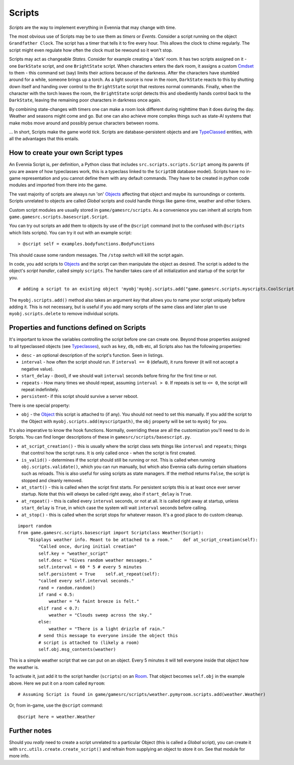 Scripts
=======

*Scripts* are the way to implement everything in Evennia that may change
with time.

The most obvious use of Scripts may be to use them as *timers* or
*Events*. Consider a script running on the object ``Grandfather Clock``.
The script has a timer that tells it to fire every hour. This allows the
clock to chime regularly. The script might even regulate how often the
clock must be rewound so it won't stop.

Scripts may act as changeable *States*. Consider for example creating a
'dark' room. It has two scripts assigned on it - one ``DarkState``
script, and one ``BrightState`` script. When characters enters the dark
room, it assigns a custom `Cmdset <Commands.html>`_ to them - this
command set (say) limits their actions because of the darkness. After
the characters have stumbled around for a while, someone brings up a
torch. As a light source is now in the room, ``DarkState`` reacts to
this by shutting down itself and handing over control to the
``BrightState`` script that restores normal commands. Finally, when the
character with the torch leaves the room, the ``BrightState`` script
detects this and obediently hands control back to the ``DarkState``,
leaving the remaining poor characters in darkness once again.

By combining state-changes with timers one can make a room look
different during nighttime than it does during the day. Weather and
seasons might come and go. But one can also achieve more complex things
such as state-AI systems that make mobs move around and possibly persue
characters between rooms.

... In short, Scripts make the game world *tick*. Scripts are
database-persistent objects and are `TypeClassed <Typeclasses.html>`_
entities, with all the advantages that this entails.

How to create your own Script types
-----------------------------------

An Evennia Script is, per definition, a Python class that includes
``src.scripts.scripts.Script`` among its parents (if you are aware of
how typeclasses work, this is a typeclass linked to the ``ScriptDB``
database model). Scripts have no in-game representation and you cannot
define them with any default commands. They have to be created in python
code modules and imported from there into the game.

The vast majority of scripts are always run 'on'
`Objects <Objects.html>`_ affecting that object and maybe its
surroundings or contents. Scripts unrelated to objects are called
*Global* scripts and could handle things like game-time, weather and
other tickers.

Custom script modules are usually stored in ``game/gamesrc/scripts``. As
a convenience you can inherit all scripts from
``game.gamesrc.scripts.basescript.Script``.

You can try out scripts an add them to objects by use of the ``@script``
command (not to the confused with ``@scripts`` which lists scripts). You
can try it out with an example script:

::

    > @script self = examples.bodyfunctions.BodyFunctions

This should cause some random messages. The ``/stop`` switch will kill
the script again.

In code, you add scripts to `Objects <Objects.html>`_ and the script can
then manipulate the object as desired. The script is added to the
object's *script handler*, called simply ``scripts``. The handler takes
care of all initialization and startup of the script for you.

::

    # adding a script to an existing object 'myobj'myobj.scripts.add("game.gamesrc.scripts.myscripts.CoolScript")

The ``myobj.scripts.add()`` method also takes an argument *key* that
allows you to name your script uniquely before adding it. This is not
necessary, but is useful if you add many scripts of the same class and
later plan to use ``myobj.scripts.delete`` to remove individual scripts.

Properties and functions defined on Scripts
-------------------------------------------

It's important to know the variables controlling the script before one
can create one. Beyond those properties assigned to all typeclassed
objects (see `Typeclasses <Typeclasses.html>`_), such as ``key``,
``db``, ``ndb`` etc, all Scripts also has the following properties:

-  ``desc`` - an optional description of the script's function. Seen in
   listings.
-  ``interval`` - how often the script should run. If ``interval == 0``
   (default), it runs forever (it will not accept a negative value).
-  ``start_delay`` - (bool), if we should wait ``interval`` seconds
   before firing for the first time or not.
-  ``repeats`` - How many times we should repeat, assuming
   ``interval > 0``. If repeats is set to ``<= 0``, the script will
   repeat indefinitely.
-  ``persistent``- if this script should survive a server reboot.

There is one special property:

-  ``obj`` - the `Object <Objects.html>`_ this script is attached to (if
   any). You should not need to set this manually. If you add the script
   to the Object with ``myobj.scripts.add(myscriptpath)``, the ``obj``
   property will be set to ``myobj`` for you.

It's also imperative to know the hook functions. Normally, overriding
these are all the customization you'll need to do in Scripts. You can
find longer descriptions of these in ``gamesrc/scripts/basescript.py``.

-  ``at_script_creation()`` - this is usually where the script class
   sets things like ``interval`` and ``repeats``; things that control
   how the script runs. It is only called once - when the script is
   first created.
-  ``is_valid()`` - determines if the script should still be running or
   not. This is called when running ``obj.scripts.validate()``, which
   you can run manually, but which also Evennia calls during certain
   situations such as reloads. This is also useful for using scripts as
   state managers. If the method returns ``False``, the script is
   stopped and cleanly removed.
-  ``at_start()`` - this is called when the script first starts. For
   persistent scripts this is at least once ever server startup. Note
   that this will *always* be called right away, also if ``start_delay``
   is ``True``.
-  ``at_repeat()`` - this is called every ``interval`` seconds, or not
   at all. It is called right away at startup, unless ``start_delay`` is
   ``True``, in which case the system will wait ``interval`` seconds
   before calling.
-  ``at_stop()`` - this is called when the script stops for whatever
   reason. It's a good place to do custom cleanup.

::

    import random
    from game.gamesrc.scripts.basescript import Scriptclass Weather(Script): 
        "Displays weather info. Meant to be attached to a room."    def at_script_creation(self):
            "Called once, during initial creation"
            self.key = "weather_script"
            self.desc = "Gives random weather messages."
            self.interval = 60 * 5 # every 5 minutes
            self.persistent = True    self.at_repeat(self):
            "called every self.interval seconds."        
            rand = random.random()
            if rand < 0.5:
                weather = "A faint breeze is felt."
            elif rand < 0.7:
                weather = "Clouds sweep across the sky."                          
            else:
                weather = "There is a light drizzle of rain."
            # send this message to everyone inside the object this
            # script is attached to (likely a room)
            self.obj.msg_contents(weather)

This is a simple weather script that we can put on an object. Every 5
minutes it will tell everyone inside that object how the weather is.

To activate it, just add it to the script handler (``scripts``) on an
`Room <Objects.html>`_. That object becomes ``self.obj`` in the example
above. Here we put it on a room called ``myroom``:

::

    # Assuming Script is found in game/gamesrc/scripts/weather.pymyroom.scripts.add(weather.Weather)

Or, from in-game, use the ``@script`` command:

::

    @script here = weather.Weather

Further notes
-------------

Should you *really* need to create a script unrelated to a particular
Object (this is called a *Global* script), you can create it with
``src.utils.create.create_script()`` and refrain from supplying an
object to store it on. See that module for more info.

